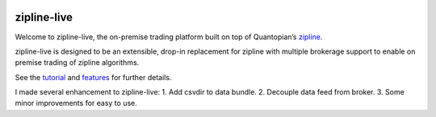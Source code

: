 .. image:: http://www.zipline-live.io/images/zipline_live.png
    :target: http://www.zipline-live.io
    :width: 212px
    :align: center
    :alt: zipline-live

zipline-live
============

|pypi badge|
|travis status|
|appveyor status|
|Coverage Status|
|Apache License|

Welcome to zipline-live, the on-premise trading platform built on top of Quantopian’s
`zipline <https://github.com/quantopian/zipline>`_.

zipline-live is designed to be an extensible, drop-in replacement for zipline with
multiple brokerage support to enable on premise trading of zipline algorithms.

See the `tutorial <http://www.zipline-live.io/tutorial>`_ and `features <http://www.zipline-live.io/features>`_ for further details.



.. |pypi badge| image:: https://badge.fury.io/py/zipline-live.svg
    :target: https://pypi.python.org/pypi/zipline-live
.. |travis status| image:: https://travis-ci.org/zipline-live/zipline.svg?branch=master
    :target: https://travis-ci.org/zipline-live/zipline
.. |appveyor status| image:: https://ci.appveyor.com/api/projects/status/jkuo1hca8v8aueym?svg=true
   :target: https://ci.appveyor.com/project/pbharrin/zipline/branch/master
.. |Coverage Status| image:: https://coveralls.io/repos/github/zipline-live/zipline/badge.svg?branch=master
   :target: https://coveralls.io/github/zipline-live/zipline?branch=master
.. |Apache License| image:: https://img.shields.io/badge/License-Apache%202.0-blue.svg
   :target: https://www.apache.org/licenses/LICENSE-2.0


.. _`Zipline Install Documentation` : http://www.zipline.io/install.html

I made several enhancement to zipline-live:
1. Add csvdir to data bundle.
2. Decouple data feed from broker.
3. Some minor improvements for easy to use.


